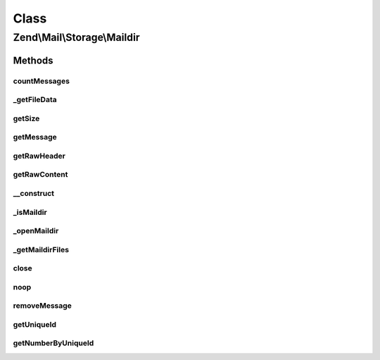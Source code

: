 .. Mail/Storage/Maildir.php generated using docpx on 01/30/13 03:02pm


Class
*****

Zend\\Mail\\Storage\\Maildir
============================

Methods
-------

countMessages
+++++++++++++

.. function:: countMessages()


    Count messages all messages in current box

    :param mixed: 

    :rtype: int number of messages



_getFileData
++++++++++++

.. function:: _getFileData()


    Get one or all fields from file structure. Also checks if message is valid

    :param int: message number
    :param string|null: wanted field

    :throws Exception\InvalidArgumentException: 

    :rtype: string|array wanted field or all fields as array



getSize
+++++++

.. function:: getSize()


    Get a list of messages with number and size

    :param int|null: number of message or null for all messages

    :rtype: int|array size of given message of list with all messages as array(num => size)



getMessage
++++++++++

.. function:: getMessage()


    Fetch a message

    :param int: number of message

    :rtype: \Zend\Mail\Storage\Message\File 

    :throws: \Zend\Mail\Storage\Exception\ExceptionInterface 



getRawHeader
++++++++++++

.. function:: getRawHeader()



getRawContent
+++++++++++++

.. function:: getRawContent()



__construct
+++++++++++

.. function:: __construct()


    Create instance with parameters
    Supported parameters are:
      - dirname dirname of mbox file

    :param $params: mail reader specific parameters

    :throws Exception\InvalidArgumentException: 



_isMaildir
++++++++++

.. function:: _isMaildir()


    check if a given dir is a valid maildir

    :param string: name of dir

    :rtype: bool dir is valid maildir



_openMaildir
++++++++++++

.. function:: _openMaildir()


    open given dir as current maildir

    :param string: name of maildir

    :throws Exception\RuntimeException: 



_getMaildirFiles
++++++++++++++++

.. function:: _getMaildirFiles()


    find all files in opened dir handle and add to maildir files

    :param resource: dir handle used for search
    :param string: dirname of dir in $dh
    :param array: default flags for given dir



close
+++++

.. function:: close()


    Close resource for mail lib. If you need to control, when the resource
    is closed. Otherwise the destructor would call this.



noop
++++

.. function:: noop()


    Waste some CPU cycles doing nothing.

    :rtype: bool always return true



removeMessage
+++++++++++++

.. function:: removeMessage()


    stub for not supported message deletion

    :param $id: 

    :throws Exception\RuntimeException: 



getUniqueId
+++++++++++

.. function:: getUniqueId()


    get unique id for one or all messages
    
    if storage does not support unique ids it's the same as the message number

    :param int|null: message number

    :rtype: array|string message number for given message or all messages as array



getNumberByUniqueId
+++++++++++++++++++

.. function:: getNumberByUniqueId()


    get a message number from a unique id
    
    I.e. if you have a webmailer that supports deleting messages you should use unique ids
    as parameter and use this method to translate it to message number right before calling removeMessage()

    :param string: unique id

    :throws Exception\InvalidArgumentException: 

    :rtype: int message number



